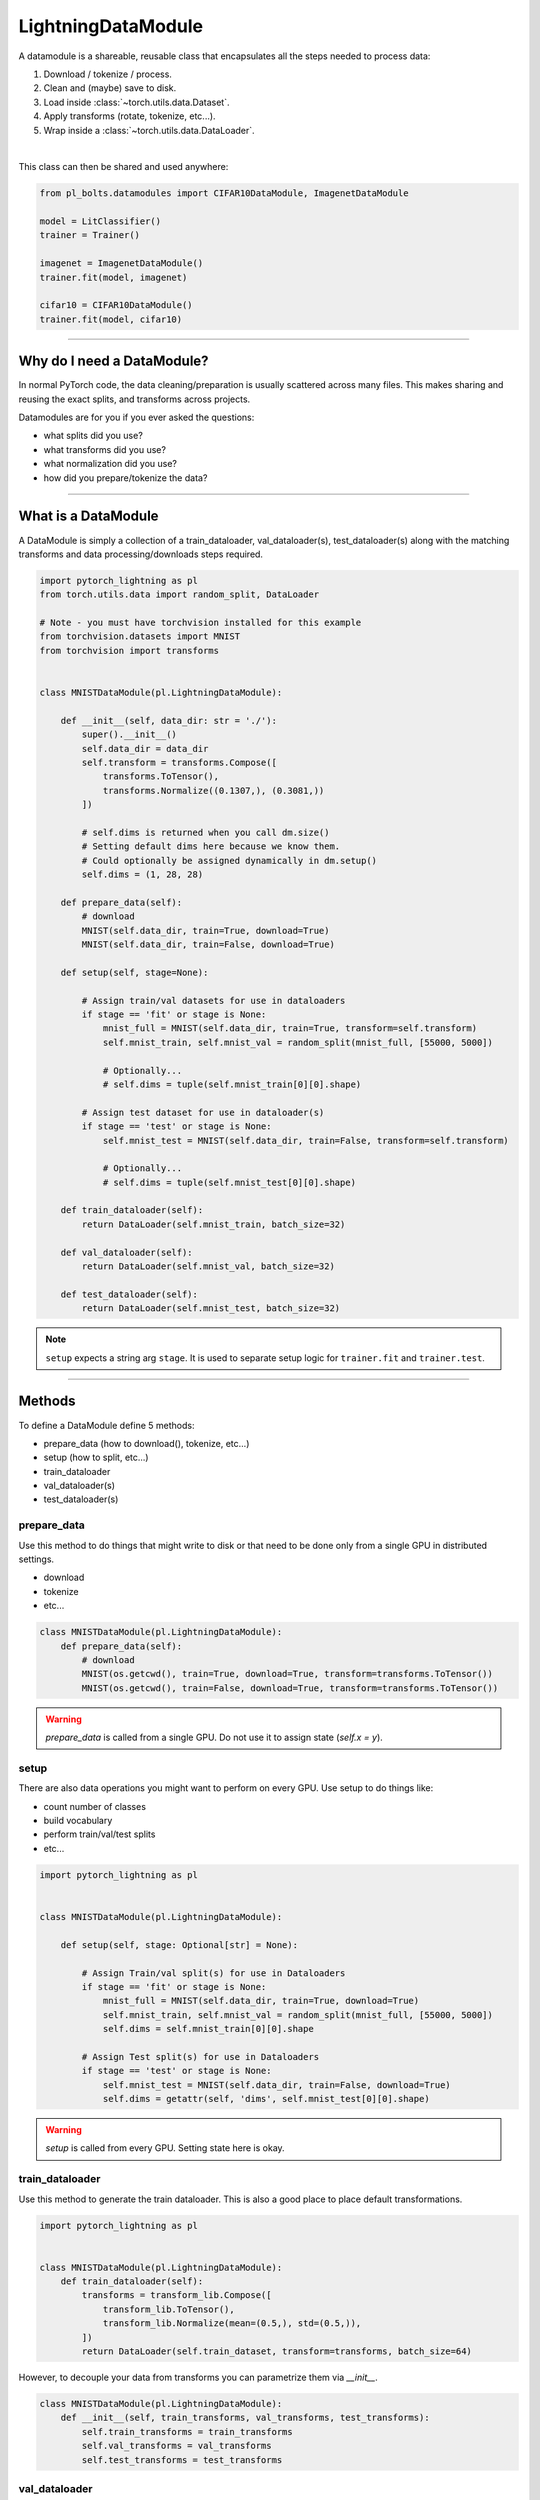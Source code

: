 LightningDataModule
===================
A datamodule is a shareable, reusable class that encapsulates all the steps needed to process data:

1. Download / tokenize / process.
2. Clean and (maybe) save to disk.
3. Load inside :class:`~torch.utils.data.Dataset`.
4. Apply transforms (rotate, tokenize, etc...).
5. Wrap inside a :class:`~torch.utils.data.DataLoader`.

|

This class can then be shared and used anywhere:

.. code-block:: python

    from pl_bolts.datamodules import CIFAR10DataModule, ImagenetDataModule

    model = LitClassifier()
    trainer = Trainer()

    imagenet = ImagenetDataModule()
    trainer.fit(model, imagenet)

    cifar10 = CIFAR10DataModule()
    trainer.fit(model, cifar10)

---------------

Why do I need a DataModule?
---------------------------
In normal PyTorch code, the data cleaning/preparation is usually scattered across many files. This makes
sharing and reusing the exact splits, and transforms across projects.

Datamodules are for you if you ever asked the questions:

- what splits did you use?
- what transforms did you use?
- what normalization did you use?
- how did you prepare/tokenize the data?

--------------

What is a DataModule
--------------------
A DataModule is simply a collection of a train_dataloader, val_dataloader(s), test_dataloader(s) along with the
matching transforms and data processing/downloads steps required.

.. code-block:: python

    import pytorch_lightning as pl
    from torch.utils.data import random_split, DataLoader

    # Note - you must have torchvision installed for this example
    from torchvision.datasets import MNIST
    from torchvision import transforms


    class MNISTDataModule(pl.LightningDataModule):

        def __init__(self, data_dir: str = './'):
            super().__init__()
            self.data_dir = data_dir
            self.transform = transforms.Compose([
                transforms.ToTensor(),
                transforms.Normalize((0.1307,), (0.3081,))
            ])

            # self.dims is returned when you call dm.size()
            # Setting default dims here because we know them.
            # Could optionally be assigned dynamically in dm.setup() 
            self.dims = (1, 28, 28)

        def prepare_data(self):
            # download
            MNIST(self.data_dir, train=True, download=True)
            MNIST(self.data_dir, train=False, download=True)

        def setup(self, stage=None):

            # Assign train/val datasets for use in dataloaders
            if stage == 'fit' or stage is None:
                mnist_full = MNIST(self.data_dir, train=True, transform=self.transform)
                self.mnist_train, self.mnist_val = random_split(mnist_full, [55000, 5000])

                # Optionally...
                # self.dims = tuple(self.mnist_train[0][0].shape)

            # Assign test dataset for use in dataloader(s)
            if stage == 'test' or stage is None:
                self.mnist_test = MNIST(self.data_dir, train=False, transform=self.transform)

                # Optionally...
                # self.dims = tuple(self.mnist_test[0][0].shape)

        def train_dataloader(self):
            return DataLoader(self.mnist_train, batch_size=32)

        def val_dataloader(self):
            return DataLoader(self.mnist_val, batch_size=32)

        def test_dataloader(self):
            return DataLoader(self.mnist_test, batch_size=32)

.. note:: ``setup`` expects a string arg ``stage``. It is used to separate setup logic for ``trainer.fit`` and ``trainer.test``.

---------------

Methods
-------
To define a DataModule define 5 methods:

- prepare_data (how to download(), tokenize, etc...)
- setup (how to split, etc...)
- train_dataloader
- val_dataloader(s)
- test_dataloader(s)

prepare_data
^^^^^^^^^^^^
Use this method to do things that might write to disk or that need to be done only from a single GPU in distributed
settings.

- download
- tokenize
- etc...

.. code-block:: python

    class MNISTDataModule(pl.LightningDataModule):
        def prepare_data(self):
            # download
            MNIST(os.getcwd(), train=True, download=True, transform=transforms.ToTensor())
            MNIST(os.getcwd(), train=False, download=True, transform=transforms.ToTensor())

.. warning:: `prepare_data` is called from a single GPU. Do not use it to assign state (`self.x = y`).

setup
^^^^^
There are also data operations you might want to perform on every GPU. Use setup to do things like:

- count number of classes
- build vocabulary
- perform train/val/test splits
- etc...

.. code-block:: python

    import pytorch_lightning as pl


    class MNISTDataModule(pl.LightningDataModule):

        def setup(self, stage: Optional[str] = None):

            # Assign Train/val split(s) for use in Dataloaders
            if stage == 'fit' or stage is None:
                mnist_full = MNIST(self.data_dir, train=True, download=True)
                self.mnist_train, self.mnist_val = random_split(mnist_full, [55000, 5000])
                self.dims = self.mnist_train[0][0].shape

            # Assign Test split(s) for use in Dataloaders
            if stage == 'test' or stage is None:
                self.mnist_test = MNIST(self.data_dir, train=False, download=True)
                self.dims = getattr(self, 'dims', self.mnist_test[0][0].shape)


.. warning:: `setup` is called from every GPU. Setting state here is okay.


train_dataloader
^^^^^^^^^^^^^^^^
Use this method to generate the train dataloader. This is also a good place to place default transformations.

.. code-block:: python

    import pytorch_lightning as pl


    class MNISTDataModule(pl.LightningDataModule):
        def train_dataloader(self):
            transforms = transform_lib.Compose([
                transform_lib.ToTensor(),
                transform_lib.Normalize(mean=(0.5,), std=(0.5,)),
            ])
            return DataLoader(self.train_dataset, transform=transforms, batch_size=64)

However, to decouple your data from transforms you can parametrize them via `__init__`.

.. code-block:: python

    class MNISTDataModule(pl.LightningDataModule):
        def __init__(self, train_transforms, val_transforms, test_transforms):
            self.train_transforms = train_transforms
            self.val_transforms = val_transforms
            self.test_transforms = test_transforms

val_dataloader
^^^^^^^^^^^^^^
Use this method to generate the val dataloader. This is also a good place to place default transformations.

.. code-block:: python

    import pytorch_lightning as pl


    class MNISTDataModule(pl.LightningDataModule):
        def val_dataloader(self):
            transforms = transform_lib.Compose([
                transform_lib.ToTensor(),
                transform_lib.Normalize(mean=(0.5,), std=(0.5,)),
            ])
            return DataLoader(self.val_dataset, transform=transforms, batch_size=64)

test_dataloader
^^^^^^^^^^^^^^^
Use this method to generate the test dataloader. This is also a good place to place default transformations.

.. code-block:: python

    import pytorch_lightning as pl


    class MNISTDataModule(pl.LightningDataModule):
        def test_dataloader(self):
            transforms = transform_lib.Compose([
                transform_lib.ToTensor(),
                transform_lib.Normalize(mean=(0.5,), std=(0.5,)),
            ])
            return DataLoader(self.test_dataset, transform=transforms, batch_size=64)

------------------

Using a DataModule
------------------

The recommended way to use a DataModule is simply:

.. code-block:: python

    dm = MNISTDataModule()
    model = Model()
    trainer.fit(model, dm)

    trainer.test(datamodule=dm)

If you need information from the dataset to build your model, then run `prepare_data` and `setup` manually (Lightning
still ensures the method runs on the correct devices)

.. code-block:: python

    dm = MNISTDataModule()
    dm.prepare_data()
    dm.setup('fit')

    model = Model(num_classes=dm.num_classes, width=dm.width, vocab=dm.vocab)
    trainer.fit(model, dm)

    dm.setup('test')
    trainer.test(datamodule=dm)

----------------

Why use datamodules?
--------------------
DataModules have a few key advantages:

- It decouples the data from the model.
- It has all the necessary details for anyone to use the exact same data setup.
- Datamodules can be shared across models.
- Datamodules can also be used without Lightning by calling the methods directly

.. code-block:: python

    dm = MNISTDataModule()
    dm.prepare_data()

    dm.setup('fit')
    for batch in dm.train_dataloader():
        ...
    for batch in dm.val_dataloader():
        ...
    
    dm.setup('test')
    for batch in dm.test_dataloader():
        ...

But overall, DataModules encourage reproducibility by allowing all details of a dataset to be specified in a unified
structure.
